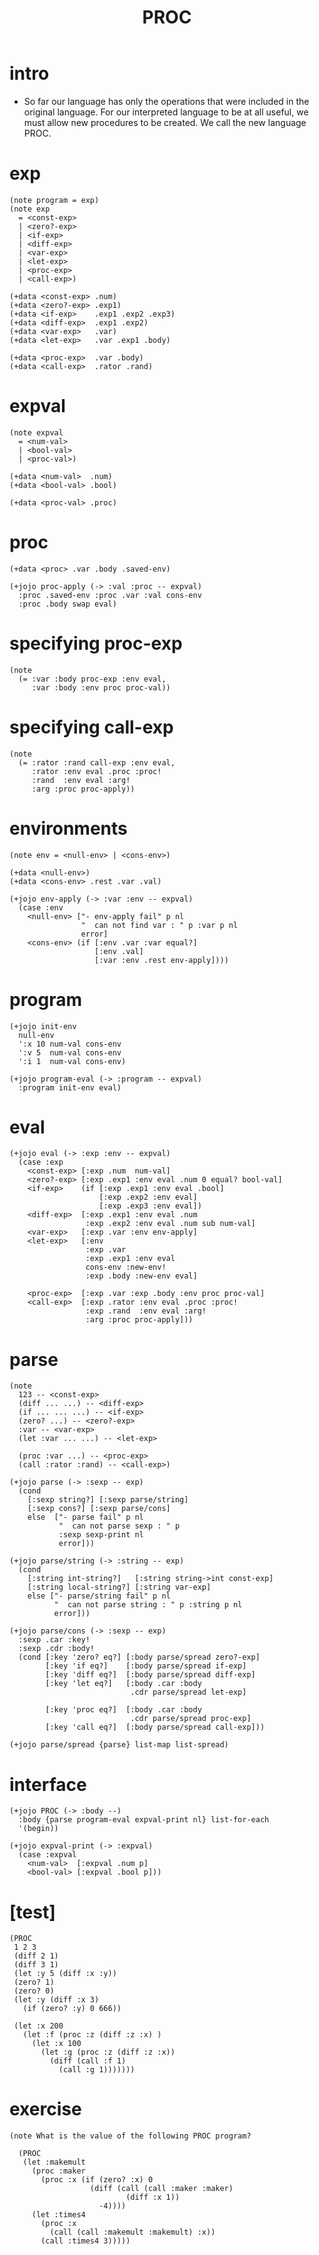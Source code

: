 #+property: tangle PROC.jo
#+title: PROC

* intro

  - So far our language has only the operations
    that were included in the original language.
    For our interpreted language to be at all useful,
    we must allow new procedures to be created.
    We call the new language PROC.

* exp

  #+begin_src jojo
  (note program = exp)
  (note exp
    = <const-exp>
    | <zero?-exp>
    | <if-exp>
    | <diff-exp>
    | <var-exp>
    | <let-exp>
    | <proc-exp>
    | <call-exp>)

  (+data <const-exp> .num)
  (+data <zero?-exp> .exp1)
  (+data <if-exp>    .exp1 .exp2 .exp3)
  (+data <diff-exp>  .exp1 .exp2)
  (+data <var-exp>   .var)
  (+data <let-exp>   .var .exp1 .body)

  (+data <proc-exp>  .var .body)
  (+data <call-exp>  .rator .rand)
  #+end_src

* expval

  #+begin_src jojo
  (note expval
    = <num-val>
    | <bool-val>
    | <proc-val>)

  (+data <num-val>  .num)
  (+data <bool-val> .bool)

  (+data <proc-val> .proc)
  #+end_src

* proc

  #+begin_src jojo
  (+data <proc> .var .body .saved-env)

  (+jojo proc-apply (-> :val :proc -- expval)
    :proc .saved-env :proc .var :val cons-env
    :proc .body swap eval)
  #+end_src

* specifying proc-exp

  #+begin_src jojo
  (note
    (= :var :body proc-exp :env eval,
       :var :body :env proc proc-val))
  #+end_src

* specifying call-exp

  #+begin_src jojo
  (note
    (= :rator :rand call-exp :env eval,
       :rator :env eval .proc :proc!
       :rand  :env eval :arg!
       :arg :proc proc-apply))
  #+end_src

* environments

  #+begin_src jojo
  (note env = <null-env> | <cons-env>)

  (+data <null-env>)
  (+data <cons-env> .rest .var .val)

  (+jojo env-apply (-> :var :env -- expval)
    (case :env
      <null-env> ["- env-apply fail" p nl
                  "  can not find var : " p :var p nl
                  error]
      <cons-env> (if [:env .var :var equal?]
                     [:env .val]
                     [:var :env .rest env-apply])))
  #+end_src

* program

  #+begin_src jojo
  (+jojo init-env
    null-env
    ':x 10 num-val cons-env
    ':v 5  num-val cons-env
    ':i 1  num-val cons-env)

  (+jojo program-eval (-> :program -- expval)
    :program init-env eval)
  #+end_src

* eval

  #+begin_src jojo
  (+jojo eval (-> :exp :env -- expval)
    (case :exp
      <const-exp> [:exp .num  num-val]
      <zero?-exp> [:exp .exp1 :env eval .num 0 equal? bool-val]
      <if-exp>    (if [:exp .exp1 :env eval .bool]
                      [:exp .exp2 :env eval]
                      [:exp .exp3 :env eval])
      <diff-exp>  [:exp .exp1 :env eval .num
                   :exp .exp2 :env eval .num sub num-val]
      <var-exp>   [:exp .var :env env-apply]
      <let-exp>   [:env
                   :exp .var
                   :exp .exp1 :env eval
                   cons-env :new-env!
                   :exp .body :new-env eval]

      <proc-exp>  [:exp .var :exp .body :env proc proc-val]
      <call-exp>  [:exp .rator :env eval .proc :proc!
                   :exp .rand  :env eval :arg!
                   :arg :proc proc-apply]))
  #+end_src

* parse

  #+begin_src jojo
  (note
    123 -- <const-exp>
    (diff ... ...) -- <diff-exp>
    (if ... ... ...) -- <if-exp>
    (zero? ...) -- <zero?-exp>
    :var -- <var-exp>
    (let :var ... ...) -- <let-exp>

    (proc :var ...) -- <proc-exp>
    (call :rator :rand) -- <call-exp>)

  (+jojo parse (-> :sexp -- exp)
    (cond
      [:sexp string?] [:sexp parse/string]
      [:sexp cons?] [:sexp parse/cons]
      else  ["- parse fail" p nl
             "  can not parse sexp : " p
             :sexp sexp-print nl
             error]))

  (+jojo parse/string (-> :string -- exp)
    (cond
      [:string int-string?]   [:string string->int const-exp]
      [:string local-string?] [:string var-exp]
      else ["- parse/string fail" p nl
            "  can not parse string : " p :string p nl
            error]))

  (+jojo parse/cons (-> :sexp -- exp)
    :sexp .car :key!
    :sexp .cdr :body!
    (cond [:key 'zero? eq?] [:body parse/spread zero?-exp]
          [:key 'if eq?]    [:body parse/spread if-exp]
          [:key 'diff eq?]  [:body parse/spread diff-exp]
          [:key 'let eq?]   [:body .car :body
                             .cdr parse/spread let-exp]

          [:key 'proc eq?]  [:body .car :body
                             .cdr parse/spread proc-exp]
          [:key 'call eq?]  [:body parse/spread call-exp]))

  (+jojo parse/spread {parse} list-map list-spread)
  #+end_src

* interface

  #+begin_src jojo
  (+jojo PROC (-> :body --)
    :body {parse program-eval expval-print nl} list-for-each
    '(begin))

  (+jojo expval-print (-> :expval)
    (case :expval
      <num-val>  [:expval .num p]
      <bool-val> [:expval .bool p]))
  #+end_src

* [test]

  #+begin_src jojo
  (PROC
   1 2 3
   (diff 2 1)
   (diff 3 1)
   (let :y 5 (diff :x :y))
   (zero? 1)
   (zero? 0)
   (let :y (diff :x 3)
     (if (zero? :y) 0 666))

   (let :x 200
     (let :f (proc :z (diff :z :x) )
       (let :x 100
         (let :g (proc :z (diff :z :x))
           (diff (call :f 1)
             (call :g 1)))))))
  #+end_src

* exercise

  #+begin_src jojo
  (note What is the value of the following PROC program?

    (PROC
     (let :makemult
       (proc :maker
         (proc :x (if (zero? :x) 0
                    (diff (call (call :maker :maker)
                            (diff :x 1))
                      -4))))
       (let :times4
         (proc :x
           (call (call :makemult :makemult) :x))
         (call :times4 3)))))
  #+end_src
